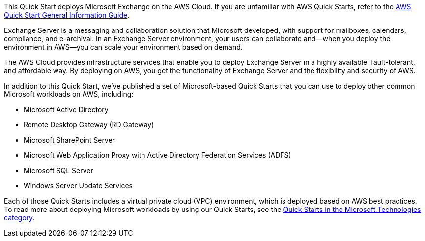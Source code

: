 This Quick Start deploys Microsoft Exchange on the AWS Cloud. If you are unfamiliar with AWS Quick Starts, refer to the https://fwd.aws/rA69w?[AWS Quick Start General Information Guide^].

Exchange Server is a messaging and collaboration solution that Microsoft developed, with support for mailboxes, calendars, compliance, and e-archival. In an Exchange Server environment, your users can collaborate and—when you deploy the environment in AWS—you can scale your environment based on demand.

The AWS Cloud provides infrastructure services that enable you to deploy Exchange Server in a highly available, fault-tolerant, and affordable way. By deploying on AWS, you get the functionality of Exchange Server and the flexibility and security of AWS.

In addition to this Quick Start, we’ve published a set of Microsoft-based Quick Starts that you can use to deploy other common Microsoft workloads on AWS, including:

* Microsoft Active Directory
* Remote Desktop Gateway (RD Gateway)
* Microsoft SharePoint Server
* Microsoft Web Application Proxy with Active Directory Federation Services (ADFS)
* Microsoft SQL Server
* Windows Server Update Services

Each of those Quick Starts includes a virtual private cloud (VPC) environment, which is deployed based on AWS best practices. To read more about deploying Microsoft workloads by using our Quick Starts, see the https://aws.amazon.com/quickstart/#microsoft_technologies[Quick Starts in the Microsoft Technologies category].

// For more information on deploying Microsoft Exchange on the AWS Cloud, see the https://aws-quickstart.github.io/quickstart-microsoft-exchange/operational/index.html[Operational Guide].

// For advanced information about the product that this Quick Start deploys, refer to the https://{quickstart-github-org}.github.io/{quickstart-project-name}/operational/index.html[Operational Guide^].

// For information about using this Quick Start for migrations, refer to the https://{quickstart-github-org}.github.io/{quickstart-project-name}/migration/index.html[Migration Guide^].
